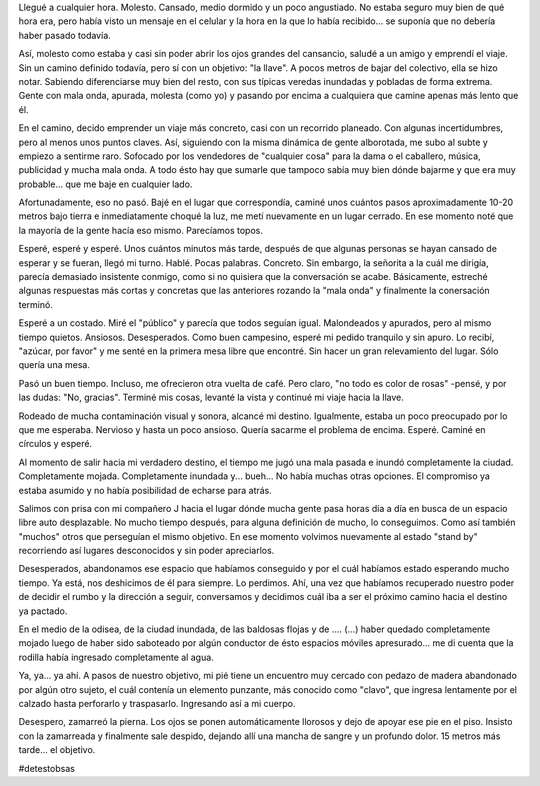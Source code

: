 .. link:
.. description:
.. tags: viajes
.. date: 2012/12/06 21:17:42
.. title: #hashtag
.. slug: hashtag

Llegué a cualquier hora. Molesto. Cansado, medio dormido y un poco
angustiado. No estaba seguro muy bien de qué hora era, pero había visto
un mensaje en el celular y la hora en la que lo había recibido... se
suponía que no debería haber pasado todavía.

Así, molesto como estaba y casi sin poder abrir los ojos grandes del
cansancio, saludé a un amigo y emprendí el viaje. Sin un camino definido
todavía, pero sí con un objetivo: "la llave". A pocos metros de bajar
del colectivo, ella se hizo notar. Sabiendo diferenciarse muy bien del
resto, con sus típicas veredas inundadas y pobladas de forma extrema.
Gente con mala onda, apurada, molesta (como yo) y pasando por encima a
cualquiera que camine apenas más lento que él.

En el camino, decido emprender un viaje más concreto, casi con un
recorrido planeado. Con algunas incertidumbres, pero al menos unos
puntos claves. Así, siguiendo con la misma dinámica de gente alborotada,
me subo al subte y empiezo a sentirme raro. Sofocado por los vendedores
de "cualquier cosa" para la dama o el caballero, música, publicidad y
mucha mala onda. A todo ésto hay que sumarle que tampoco sabía muy bien
dónde bajarme y que era muy probable... que me baje en cualquier lado.

Afortunadamente, eso no pasó. Bajé en el lugar que correspondía, caminé
unos cuántos pasos aproximadamente 10-20 metros bajo tierra e
inmediatamente choqué la luz, me metí nuevamente en un lugar cerrado. En
ese momento noté que la mayoría de la gente hacía eso mismo. Parecíamos
topos.

Esperé, esperé y esperé. Unos cuántos minutos más tarde, después de que
algunas personas se hayan cansado de esperar y se fueran, llegó mi
turno. Hablé. Pocas palabras. Concreto. Sin embargo, la señorita a la
cuál me dirigía, parecía demasiado insistente conmigo, como si no
quisiera que la conversación se acabe. Básicamente, estreché algunas
respuestas más cortas y concretas que las anteriores rozando la "mala
onda" y finalmente la conersación terminó.

Esperé a un costado. Miré el "público" y parecía que todos seguían
igual. Malondeados y apurados, pero al mismo tiempo quietos. Ansiosos.
Desesperados. Como buen campesino, esperé mi pedido tranquilo y sin
apuro. Lo recibí, "azúcar, por favor" y me senté en la primera mesa
libre que encontré. Sin hacer un gran relevamiento del lugar. Sólo
quería una mesa.

Pasó un buen tiempo. Incluso, me ofrecieron otra vuelta de café. Pero
claro, "no todo es color de rosas" -pensé, y por las dudas: "No,
gracias". Terminé mis cosas, levanté la vista y continué mi viaje hacia
la llave.

Rodeado de mucha contaminación visual y sonora, alcancé mi destino.
Igualmente, estaba un poco preocupado por lo que me esperaba. Nervioso y
hasta un poco ansioso. Quería sacarme el problema de encima. Esperé.
Caminé en círculos y esperé.

Al momento de salir hacia mi verdadero destino, el tiempo me jugó una
mala pasada e inundó completamente la ciudad. Completamente mojada.
Completamente inundada y... bueh... No había muchas otras opciones. El
compromiso ya estaba asumido y no había posibilidad de echarse para
atrás.

Salimos con prisa con mi compañero J hacia el lugar dónde mucha gente
pasa horas día a día en busca de un espacio libre auto desplazable. No
mucho tiempo después, para alguna definición de mucho, lo conseguimos.
Como así también "muchos" otros que perseguían el mismo objetivo. En ese
momento volvimos nuevamente al estado "stand by" recorriendo así lugares
desconocidos y sin poder apreciarlos.

Desesperados, abandonamos ese espacio que habíamos conseguido y por el
cuál habíamos estado esperando mucho tiempo. Ya está, nos deshicimos de
él para siempre. Lo perdimos. Ahí, una vez que habíamos recuperado
nuestro poder de decidir el rumbo y la dirección a seguir, conversamos y
decidimos cuál iba a ser el próximo camino hacia el destino ya pactado.

En el medio de la odisea, de la ciudad inundada, de las baldosas flojas
y de .... (...) haber quedado completamente mojado luego de haber sido
saboteado por algún conductor de ésto espacios móviles apresurado... me
di cuenta que la rodilla había ingresado completamente al agua.

Ya, ya... ya ahí. A pasos de nuestro objetivo, mi pié tiene un encuentro
muy cercado con pedazo de madera abandonado por algún otro sujeto, el
cuál contenía un elemento punzante, más conocido como "clavo", que
ingresa lentamente por el calzado hasta perforarlo y traspasarlo.
Ingresando así a mi cuerpo.

Desespero, zamarreó la pierna. Los ojos se ponen automáticamente
llorosos y dejo de apoyar ese pie en el piso. Insisto con la zamarreada
y finalmente sale despido, dejando allí una mancha de sangre y un
profundo dolor. 15 metros más tarde... el objetivo.

#detestobsas

 
